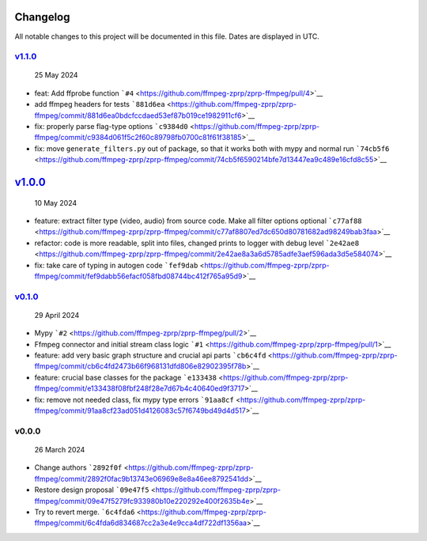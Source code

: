 Changelog
~~~~~~~~~

All notable changes to this project will be documented in this file.
Dates are displayed in UTC.

`v1.1.0 <https://github.com/ffmpeg-zprp/zprp-ffmpeg/compare/v1.0.0...v1.1.0>`__
^^^^^^^^^^^^^^^^^^^^^^^^^^^^^^^^^^^^^^^^^^^^^^^^^^^^^^^^^^^^^^^^^^^^^^^^^^^^^^^

   25 May 2024

-  feat: Add ffprobe function
   ```#4`` <https://github.com/ffmpeg-zprp/zprp-ffmpeg/pull/4>`__
-  add ffmpeg headers for tests
   ```881d6ea`` <https://github.com/ffmpeg-zprp/zprp-ffmpeg/commit/881d6ea0bdcfccdaed53ef87b019ce1982911cf6>`__
-  fix: properly parse flag-type options
   ```c9384d0`` <https://github.com/ffmpeg-zprp/zprp-ffmpeg/commit/c9384d061f5c2f60c89798fb0700c81f61f38185>`__
-  fix: move ``generate_filters.py`` out of package, so that it works
   both with mypy and normal run
   ```74cb5f6`` <https://github.com/ffmpeg-zprp/zprp-ffmpeg/commit/74cb5f6590214bfe7d13447ea9c489e16cfd8c55>`__

`v1.0.0 <https://github.com/ffmpeg-zprp/zprp-ffmpeg/compare/v0.1.0...v1.0.0>`__
~~~~~~~~~~~~~~~~~~~~~~~~~~~~~~~~~~~~~~~~~~~~~~~~~~~~~~~~~~~~~~~~~~~~~~~~~~~~~~~

   10 May 2024

-  feature: extract filter type (video, audio) from source code. Make
   all filter options optional
   ```c77af88`` <https://github.com/ffmpeg-zprp/zprp-ffmpeg/commit/c77af8807ed7dc650d80781682ad98249bab3faa>`__
-  refactor: code is more readable, split into files, changed prints to
   logger with debug level
   ```2e42ae8`` <https://github.com/ffmpeg-zprp/zprp-ffmpeg/commit/2e42ae8a3a6d5785adfe3aef596ada3d5e584074>`__
-  fix: take care of typing in autogen code
   ```fef9dab`` <https://github.com/ffmpeg-zprp/zprp-ffmpeg/commit/fef9dabb56efacf058fbd08744bc412f765a95d9>`__

`v0.1.0 <https://github.com/ffmpeg-zprp/zprp-ffmpeg/compare/v0.0.0...v0.1.0>`__
^^^^^^^^^^^^^^^^^^^^^^^^^^^^^^^^^^^^^^^^^^^^^^^^^^^^^^^^^^^^^^^^^^^^^^^^^^^^^^^

   29 April 2024

-  Mypy ```#2`` <https://github.com/ffmpeg-zprp/zprp-ffmpeg/pull/2>`__
-  Ffmpeg connector and initial stream class logic
   ```#1`` <https://github.com/ffmpeg-zprp/zprp-ffmpeg/pull/1>`__
-  feature: add very basic graph structure and crucial api parts
   ```cb6c4fd`` <https://github.com/ffmpeg-zprp/zprp-ffmpeg/commit/cb6c4fd2473b66f968131dfd806e82902395f78b>`__
-  feature: crucial base classes for the package
   ```e133438`` <https://github.com/ffmpeg-zprp/zprp-ffmpeg/commit/e133438f08fbf248f28e7d67b4c40640ed9f3717>`__
-  fix: remove not needed class, fix mypy type errors
   ```91aa8cf`` <https://github.com/ffmpeg-zprp/zprp-ffmpeg/commit/91aa8cf23ad051d4126083c57f6749bd49d4d517>`__

v0.0.0
^^^^^^

   26 March 2024

-  Change authors
   ```2892f0f`` <https://github.com/ffmpeg-zprp/zprp-ffmpeg/commit/2892f0fac9b13743e06969e8e8a46ee8792541dd>`__
-  Restore design proposal
   ```09e47f5`` <https://github.com/ffmpeg-zprp/zprp-ffmpeg/commit/09e47f5279fc933980b10e220292e400f2635b4e>`__
-  Try to revert merge.
   ```6c4fda6`` <https://github.com/ffmpeg-zprp/zprp-ffmpeg/commit/6c4fda6d834687cc2a3e4e9cca4df722df1356aa>`__
